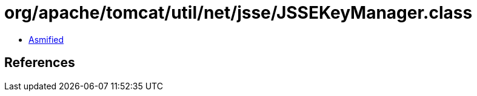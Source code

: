= org/apache/tomcat/util/net/jsse/JSSEKeyManager.class

 - link:JSSEKeyManager-asmified.java[Asmified]

== References

